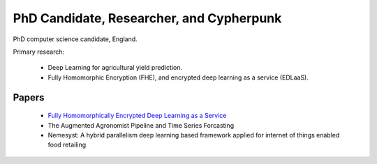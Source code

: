 PhD Candidate, Researcher, and Cypherpunk
=========================================

PhD computer science candidate, England.

Primary research:

 - Deep Learning for agricultural yield prediction.
 - Fully Homomorphic Encryption (FHE), and encrypted deep learning as a service (EDLaaS).

Papers
------

 - `Fully Homomorphically Encrypted Deep Learning as a Service <https://www.mdpi.com/2504-4990/3/4/41/html>`_
 - The Augmented Agronomist Pipeline and Time Series Forcasting
 - Nemesyst: A hybrid parallelism deep learning based framework applied for internet of things enabled food retailing

